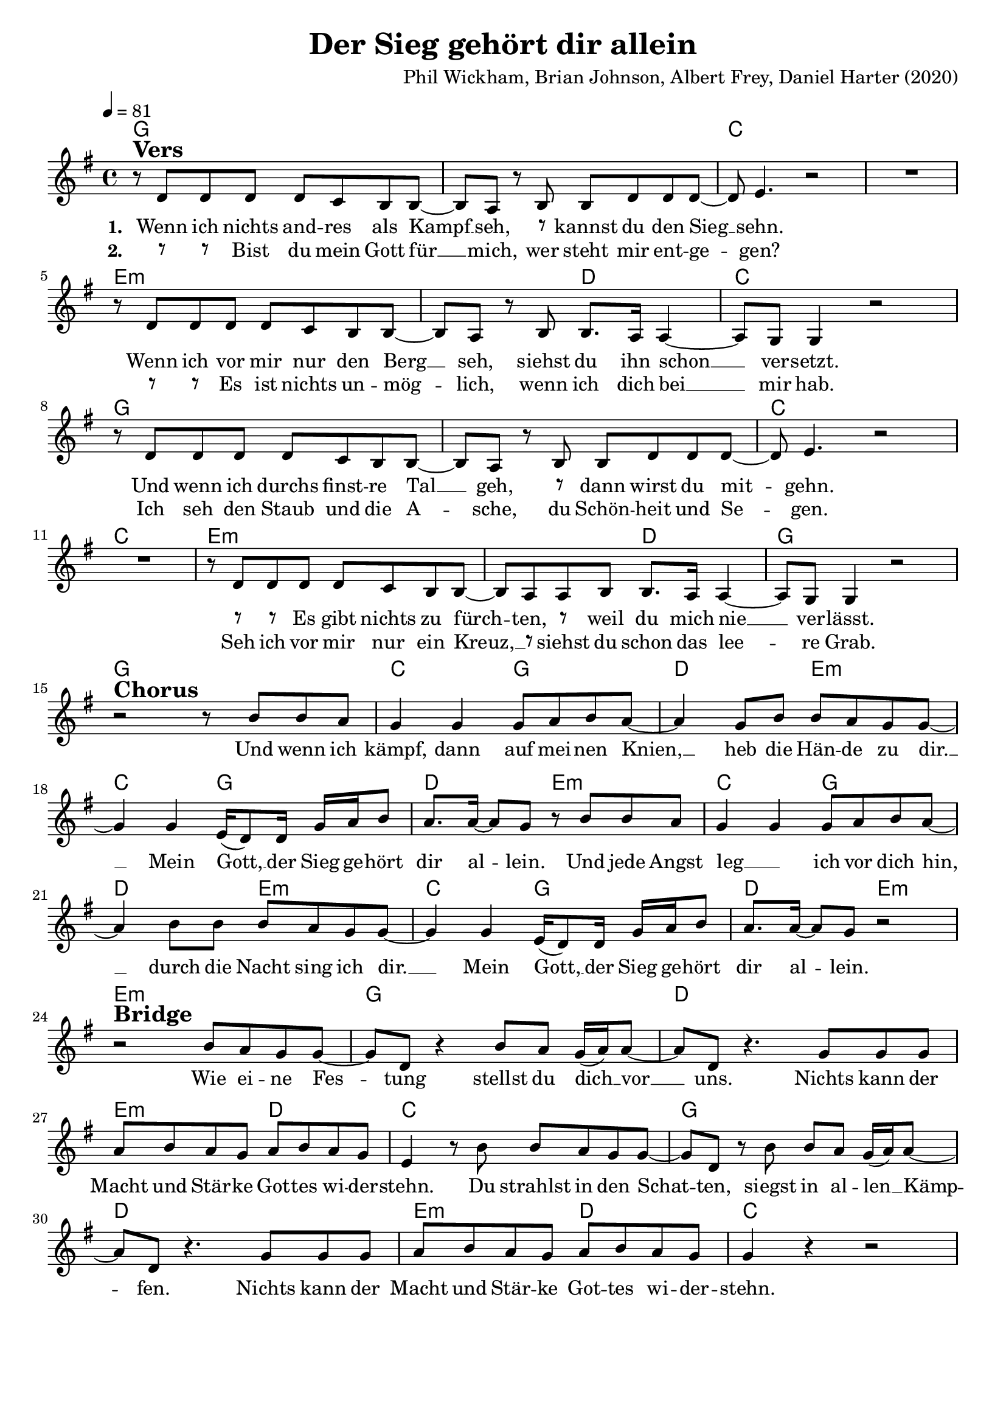 \version "2.24.1"

\header{
  title = "Der Sieg gehört dir allein"
  composer = "Phil Wickham, Brian Johnson, Albert Frey, Daniel Harter (2020)"
  tagline = " "
}

global = {
  \key g \major
  \time 4/4
  \dynamicUp
  \set melismaBusyProperties = #'()
  \tempo 4 = 81
  \set Score.rehearsalMarkFormatter = #format-mark-box-numbers
}
\layout {indent = 0.0}

chordOne = \chordmode {
  \set noChordSymbol = " "
  g1 g
  c c
  e1.:m d2
  c1
  g g
  c c
  e1.:m d2
  g1 g
  c2 g d e:m
  c g d e:m
  c g d e:m
  c g d e:m
  e1:m
  g d e2:m d
  c1
  g d e2:m d
  c1
}

musicOne = \relative c' {
r8 ^\markup{\bold \huge Vers} d d d d c b b ~ |
8 a r b b d d d ~ |
8 e4. r2 |
R1 |
r8 d d d d c b b ~ |
8 a r b b8. a16 4 ~ |
8 g8 4 r2 |
r8 d' d d d c b b ~ |
8 a r b b d d d ~ |
8 e4. r2 |
R1 |
r8 d d d d c b b ~ |
8 a a b b8. a16 4 ~ |
8 g8 4 r2 | \break
r2 ^\markup{\bold \huge Chorus} r8 b' b a |
g4 4 8 a b a ~ |
4 g8 b b a g g ~ |
4 4 e16( d8) 16 g a b8 |
a8. 16 ~ 8 g r b b a |
g4 4 8 a b a ~ |
4 b8 b b a g g ~ |
4 4 e16( d8) 16 g a b8 |
a8. 16 ~ 8 g r2 | \break
r2 ^\markup{\bold \huge Bridge} b8 a g g ~ |
8 d r4 b'8 a g16( a) 8 ~ |
8 d, r4. g8 8 8 |
a b a g a b a g |
e4 r8 b' b a g g ~ |
8 d r b' b a g16( a) 8 ~ |
8 d, r4. g8 8 8 |
a b a g a b a g |
4 r r2 |
}

choruslyric = \lyricmode {
Und wenn ich kämpf, dann auf mei -- nen Knien, __ _ 
heb die Hän -- de zu dir. __ _
Mein Gott, __ _ der Sieg ge -- hört dir al -- _ lein.
Und jede Angst leg __ _ ich vor dich hin, __ _
durch die Nacht sing ich dir. __ _
Mein Gott, __ _ der Sieg ge -- hört dir al -- _ lein.
}
bridgelyric = \lyricmode {
Wie ei -- ne Fes -- _ tung stellst du dich __ _ vor __ _ uns.
Nichts kann der Macht und Stär -- ke Got -- tes wi -- der -- stehn.
Du strahlst in den Schat -- _ ten, siegst in al -- len __ _ Kämp -- _ fen.
Nichts kann der Macht und Stär -- ke Got -- tes wi -- der -- stehn.
}
verseOne = \lyricmode { \set stanza = #"1. "
Wenn ich nichts and -- res als Kampf __ _ seh,
\markup{\tiny \raise #1 \rest {8}}
kannst du den Sieg __ _ sehn.
Wenn ich vor mir nur den Berg __ _ seh,
siehst du ihn schon __ _ ver -- setzt.
Und wenn ich durchs finst -- re Tal __ _ geh,
\markup{\tiny \raise #1 \rest {8}}
dann wirst du mit -- _ gehn.
\markup{\tiny \raise #1 \rest {8}} \markup{\tiny \raise #1 \rest {8}}
Es gibt nichts zu fürch -- _ ten,
\markup{\tiny \raise #1 \rest {8}}
weil du mich nie __ _ ver -- lässt.
\choruslyric
\bridgelyric
}
verseTwo = \lyricmode { \set stanza = #"2. "
\markup{\tiny \raise #1 \rest {8}} \markup{\tiny \raise #1 \rest {8}}
Bist du mein Gott für __ _ mich,
wer steht mir ent -- ge -- _ gen?
\markup{\tiny \raise #1 \rest {8}} \markup{\tiny \raise #1 \rest {8}}
Es ist nichts un -- mög -- _ lich,
wenn ich dich bei __ _ mir hab.
Ich seh den Staub und die A -- _ sche,
du Schön -- heit und Se -- _ gen.
Seh ich vor mir nur ein Kreuz, __ _ \markup{\tiny \raise #1 \rest {8}}
siehst du schon das lee -- _ re Grab.
}
verseThree = \lyricmode { \set stanza = #"3. "
}
verseFour = \lyricmode { \set stanza = #"4. "
}
pianoUp = \relative c' {
}

pianoDown = \relative { \clef bass
}


chorusText = \lyricmode {
Und wenn ich kämpf, dann auf meinen Knien,
heb die Hände zu dir.
Mein Gott, der Sieg gehört dir allein.
Und jede Angst leg ich vor dich hin, durch die Nacht sing ich dir.
Mein Gott, der Sieg gehört dir allein.
}
verseOneText = \lyricmode {
Wenn ich nichts andres als Kampf seh, kannst du den Sieg sehn.
Wenn ich vor mir nur den Berg seh, siehst du ihn schon versetzt.
Und wenn ich durchs finstre Tal geh, dann wirst du mitgehn.
Es gibt nichts zu fürchten, weil du mich nie verlässt.
}
verseTwoText = \lyricmode {
Bist du mein Gott für mich, wer steht mir entgegen?
Es ist nichts unmöglich, wenn ich dich bei mir hab.
Ich seh den Staub und die Asche, du Schönheit und Segen.
Seh ich vor mir nur ein Kreuz, siehst du schon das leere Grab.
}
verseThreeText = \lyricmode {
}
verseFourText = \lyricmode {
}
bridgeText = \lyricmode {
Wie eine Festung stellst du dich vor uns.
Nichts kann der Macht und Stärke Gottes widerstehn.
Du strahlst in den Schatten, siegst in allen Kämpfen.
Nichts kann der Macht und Stärke Gottes widerstehn.
}

originalText = \lyricmode {
}



\score {
  <<
    \new ChordNames {\set chordChanges = ##t \chordOne}
    \new Voice = "one" { \global \musicOne }
    \new Lyrics \lyricsto one \verseOne
    \new Lyrics \lyricsto one \verseTwo
    %\new Lyrics \lyricsto one \verseThree
    %\new Lyrics \lyricsto one \verseFour
    %\new PianoStaff <<
    %  \new Staff = "up" { \global \pianoUp }
    %  \new Staff = "down" { \global \pianoDown }
    %>>
  >>
  \layout {
    #(layout-set-staff-size 19)
  }
  \midi{}
}

